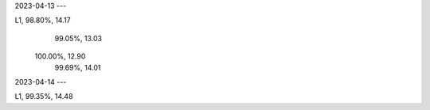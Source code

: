 2023-04-13
---

L1,  98.80%, 14.17
     99.05%, 13.03 
    100.00%, 12.90
     99.69%, 14.01

2023-04-14
---

L1,  99.35%, 14.48

